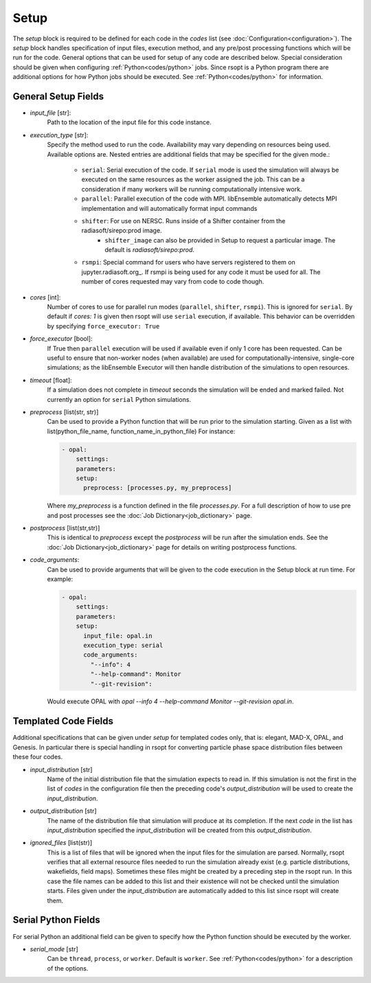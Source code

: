.. _options_ref:

Setup
=====
The `setup` block is required to be defined for each code in the `codes` list (see :doc:`Configuration<configuration>`).
The `setup` block handles specification of input files, execution method, and any pre/post processing functions which
will be run for the code. General options that can be used for setup of any code are described below. Special
consideration should be given when configuring :ref:`Python<codes/python>` jobs. Since rsopt is a Python program there are additional options
for how Python jobs should be executed. See :ref:`Python<codes/python>` for information.


General Setup Fields
--------------------

- `input_file` [str]:
    Path to the location of the input file for this code instance.
- `execution_type` [str]:
    Specify the method used to run the code. Availability may vary depending on resources being used. Available options
    are. Nested entries are additional fields that may be specified for the given mode.:

        * ``serial``: Serial execution of the code. If ``serial`` mode is used the simulation will always be executed on the same resources as the worker assigned the job. This can be a consideration if many workers will be running computationally intensive work.
        * ``parallel``: Parallel execution of the code with MPI. libEnsemble automatically detects MPI implementation and will automatically format input commands
        * ``shifter``: For use on NERSC. Runs inside of a Shifter container from the radiasoft/sirepo:prod image.
            - ``shifter_image`` can also be provided in Setup to request a particular image. The default is `radiasoft/sirepo:prod`.
        * ``rsmpi``: Special command for users who have servers registered to them on jupyter.radiasoft.org_. If rsmpi is being used for any code it must be used for all. The number of cores requested may vary from code to code though.

- `cores` [int]:
    Number of cores to use for parallel run modes (``parallel``, ``shifter``, ``rsmpi``). This is ignored for ``serial``.
    By default if `cores: 1` is given then rsopt will use ``serial`` execution, if available. This behavior can be
    overridden by specifying ``force_executor: True``
- `force_executor` [bool]:
    If True then ``parallel`` execution will be used if available even if only 1 core has been requested. Can be useful
    to ensure that non-worker nodes (when available) are used for computationally-intensive, single-core simulations;
    as the libEnsemble Executor will then handle distribution of the simulations to open resources.
- `timeout` [float]:
    If a simulation does not complete in `timeout` seconds the simulation will be ended and marked failed. Not currently
    an option for ``serial`` Python simulations.
- `preprocess` [list(str, str)]
    Can be used to provide a Python function that will be run prior to the simulation starting. Given as a list with
    list(python_file_name, function_name_in_python_file) For instance:

    .. code-block:: yaml

      - opal:
          settings:
          parameters:
          setup:
            preprocess: [processes.py, my_preprocess]

    Where `my_preprocess` is a function defined in the file `processes.py`. For a full description of how to use
    pre and post processes see the :doc:`Job Dictionary<job_dictionary>` page.
- `postprocess` [list(str,str)]
    This is identical to `preprocess` except the `postprocess` will be run after the simulation ends.
    See the :doc:`Job Dictionary<job_dictionary>` page for details on writing postprocess functions.
- `code_arguments`:
    Can be used to provide arguments that will be given to the code execution
    in the Setup block at run time. For example:

    .. code-block:: yaml

      - opal:
          settings:
          parameters:
          setup:
            input_file: opal.in
            execution_type: serial
            code_arguments:
              "--info": 4
              "--help-command": Monitor
              "--git-revision":

    Would execute OPAL with `opal --info 4 --help-command Monitor --git-revision  opal.in`.

Templated Code Fields
---------------------
Additional specifications that can be given under `setup` for templated codes only, that is: elegant, MAD-X, OPAL, and
Genesis. In particular there is special handling in rsopt for converting particle phase space distribution files between these four codes.

- `input_distribution` [str]
    Name of the initial distribution file that the simulation expects to read in. If this simulation is not the first
    in the list of `codes` in the configuration file then the preceding code's `output_distribution` will be used to
    create the `input_distribution`.
- `output_distribution` [str]
    The name of the distribution file that simulation will produce at its completion. If the next `code` in the list
    has `input_distribution` specified the `input_distribution` will be created from this `output_distribution`.
- `ignored_files` [list(str)]
    This is a list of files that will be ignored when the input files for the simulation are parsed. Normally,
    rsopt verifies that all external resource files needed to run the simulation already exist
    (e.g. particle distributions, wakefields, field maps). Sometimes these files might be created by a preceding
    step in the rsopt run. In this case the file names can be added to this list and their existence will not be checked
    until the simulation starts. Files given under the `input_distribution` are automatically added to this list since
    rsopt will create them.

Serial Python Fields
--------------------
For serial Python an additional field can be given to specify how the Python function should be executed by the worker.

- `serial_mode` [str]
    Can be ``thread``, ``process``, or ``worker``. Default is ``worker``. See :ref:`Python<codes/python>` for a
    description of the options.


